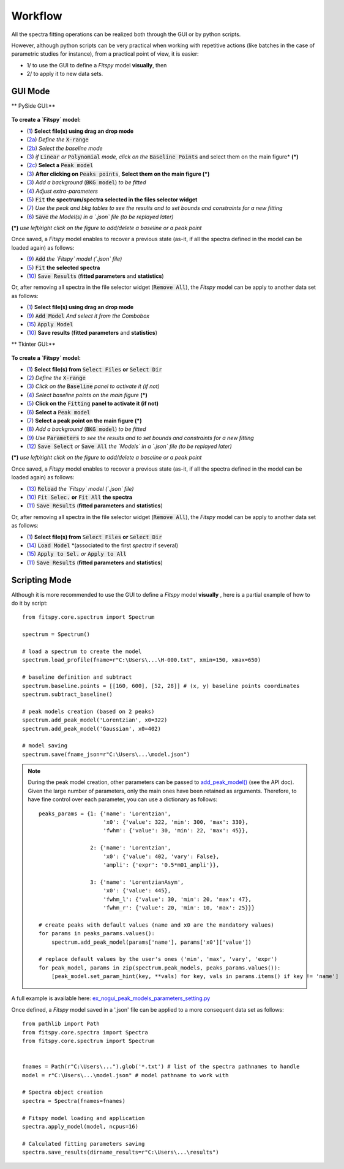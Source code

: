 Workflow
========


All the spectra fitting operations can be realized both through the GUI or by python scripts.

However, although python scripts can be very practical when working with repetitive actions (like batches in the case of parametric studies for instance), from a practical point of view, it is easier:

- 1/ to use the GUI to define a `Fitspy` model **visually**, then

- 2/ to apply it to new data sets.


GUI Mode
--------

** PySide GUI:**

.. figure::  ../_static/pyside/workflow.png
   :align:   center
   :width:   80%

.. raw:: html

   <br>

**To create a `Fitspy` model:**

- (`1 <gui.html?files_selection>`_) **Select file(s) using drag an drop mode**
- (`2a <gui.html?overall_settings>`_) *Define the* :code:`X-range`
- (`2b <gui.html?baseline>`_) *Select the baseline mode*
- (`3 <gui.html?baseline>`_) *if* :code:`Linear` *or* :code:`Polynomial` *mode, click on the* :code:`Baseline Points` and select them on the main figure* **(*)**
- (`2c <gui.html?fitting>`_) **Select a** :code:`Peak model`
- (`3 <fitting.html>`_) **After clicking on** :code:`Peaks points`, **Select them on the main figure (*)**
- (`3 <gui.html?fitting>`_) *Add a background* (:code:`BKG model`) *to be fitted*
- (`4 <fitting.html>`_) *Adjust extra-parameters*
- (`5 <fitting.html>`_) :code:`Fit` **the spectrum/spectra selected in the files selector widget**
- (`7 <gui.html?fitting>`_) *Use the peak and bkg tables to see the results and to set bounds and constraints for a new fitting*
- (`6 <gui.html?models>`_) :code:`Save` *the Model(s) in a `.json` file (to be replayed later)*

**(*)** *use left/right click on the figure to add/delete a baseline or a peak point*

Once saved, a `Fitspy` model enables to recover a previous state (as-it, if all the spectra defined in the model can be loaded again) as follows:

- (`9 <gui.html?fitting>`_) :code:`Add` *the `Fitspy` model (`.json` file)*
- (`5 <gui.html?fitting>`_) :code:`Fit` **the selected spectra**
- (`10 <fitting.html>`_) :code:`Save Results` (**fitted parameters** and **statistics**)

Or, after removing all spectra in the file selector widget (:code:`Remove All`), the `Fitspy` model can be apply to another data set as follows:

- (`1 <gui.html?files_selection>`_) **Select file(s) using drag an drop mode**
- (`9 <gui.html?models>`_) :code:`Add Model` *And select it from the Combobox*
- (`15 <gui.html?models>`_) :code:`Apply Model`
- (`10 <fitting.html>`_) **Save results** (**fitted parameters** and **statistics**)


** Tkinter GUI:**

.. figure::  ../_static/tkinter/workflow.png
   :align:   center
   :width:   300

.. raw:: html

   <br>

**To create a `Fitspy` model:**

- (`1 <gui.html?files_selection>`_) **Select file(s) from** :code:`Select Files`  **or**  :code:`Select Dir`
- (`2 <gui.html?overall_settings>`_) *Define the* :code:`X-range`
- (`3 <gui.html?baseline>`_) *Click on the* :code:`Baseline` *panel to activate it (if not)*
- (`4 <gui.html?baseline>`_) *Select baseline points on the main figure* **(*)**
- (`5 <gui.html?fitting>`_) **Click on the** :code:`Fitting` **panel to activate it (if not)**
- (`6 <gui.html?fitting>`_) **Select a** :code:`Peak model`
- (`7 <gui.html?fitting>`_) **Select a peak point on the main figure (*)**
- (`8 <gui.html?fitting>`_) *Add a background* (:code:`BKG model`) *to be fitted*
- (`9 <gui.html?fitting>`_) *Use* :code:`Parameters` *to see the results and to set bounds and constraints for a new fitting*
- (`12 <gui.html?models>`_) :code:`Save Select` *or* :code:`Save All` *the `Models` in a `.json` file (to be replayed later)*

**(*)** *use left/right click on the figure to add/delete a baseline or a peak point*

Once saved, a `Fitspy` model enables to recover a previous state (as-it, if all the spectra defined in the model can be loaded again) as follows:

- (`13 <gui.html?fitting>`_) :code:`Reload` *the `Fitspy` model (`.json` file)*
- (`10 <gui.html?fitting>`_) :code:`Fit Selec.` **or** :code:`Fit All` **the spectra**
- (`11 <fitting.html>`_) :code:`Save Results` (**fitted parameters** and **statistics**)

Or, after removing all spectra in the file selector widget (:code:`Remove All`), the `Fitspy` model can be apply to another data set as follows:

- (`1 <gui.html?files_selection>`_) **Select file(s) from** :code:`Select Files`  **or**  :code:`Select Dir`
- (`14 <gui.html?models>`_) :code:`Load Model` *(associated to the first `spectra` if several)
- (`15 <gui.html?models>`_) :code:`Apply to Sel.` *or* :code:`Apply to All`
- (`11 <fitting.html>`_) :code:`Save Results` (**fitted parameters** and **statistics**)


Scripting Mode
--------------

Although it is more recommended to use the GUI to define a `Fitspy` model **visually** , here is a partial example of how to do it by script::

    from fitspy.core.spectrum import Spectrum

    spectrum = Spectrum()

    # load a spectrum to create the model
    spectrum.load_profile(fname=r"C:\Users\...\H-000.txt", xmin=150, xmax=650)

    # baseline definition and subtract
    spectrum.baseline.points = [[160, 600], [52, 28]] # (x, y) baseline points coordinates
    spectrum.subtract_baseline()

    # peak models creation (based on 2 peaks)
    spectrum.add_peak_model('Lorentzian', x0=322)
    spectrum.add_peak_model('Gaussian', x0=402)

    # model saving
    spectrum.save(fname_json=r"C:\Users\...\model.json")

.. note::

    During the peak model creation, other parameters can be passed to `add_peak_model() <../api/fitspy.core.html#fitspy.core.spectrum.Spectrum.add_peak_model>`_ (see the API doc).
    Given the large number of parameters, only the main ones have been retained as arguments. Therefore, to have fine control over each parameter, you can use a dictionary as follows::

        peaks_params = {1: {'name': 'Lorentzian',
                            'x0': {'value': 322, 'min': 300, 'max': 330},
                            'fwhm': {'value': 30, 'min': 22, 'max': 45}},

                        2: {'name': 'Lorentzian',
                            'x0': {'value': 402, 'vary': False},
                            'ampli': {'expr': '0.5*m01_ampli'}},

                        3: {'name': 'LorentzianAsym',
                            'x0': {'value': 445},
                            'fwhm_l': {'value': 30, 'min': 20, 'max': 47},
                            'fwhm_r': {'value': 20, 'min': 10, 'max': 25}}}

        # create peaks with default values (name and x0 are the mandatory values)
        for params in peaks_params.values():
            spectrum.add_peak_model(params['name'], params['x0']['value'])

        # replace default values by the user's ones ('min', 'max', 'vary', 'expr')
        for peak_model, params in zip(spectrum.peak_models, peaks_params.values()):
            [peak_model.set_param_hint(key, **vals) for key, vals in params.items() if key != 'name']

A full example is available here: `ex_nogui_peak_models_parameters_setting.py <https://github.com/CEA-MetroCarac/fitspy/tree/main/examples/ex_nogui_peak_models_parameters_setting.py>`_

Once defined, a `Fitspy` model saved in a '.json' file can be applied to a more consequent data set as follows::

    from pathlib import Path
    from fitspy.core.spectra import Spectra
    from fitspy.core.spectrum import Spectrum


    fnames = Path(r"C:\Users\...").glob('*.txt') # list of the spectra pathnames to handle
    model = r"C:\Users\...\model.json" # model pathname to work with

    # Spectra object creation
    spectra = Spectra(fnames=fnames)

    # Fitspy model loading and application
    spectra.apply_model(model, ncpus=16)

    # Calculated fitting parameters saving
    spectra.save_results(dirname_results=r"C:\Users\...\results")
